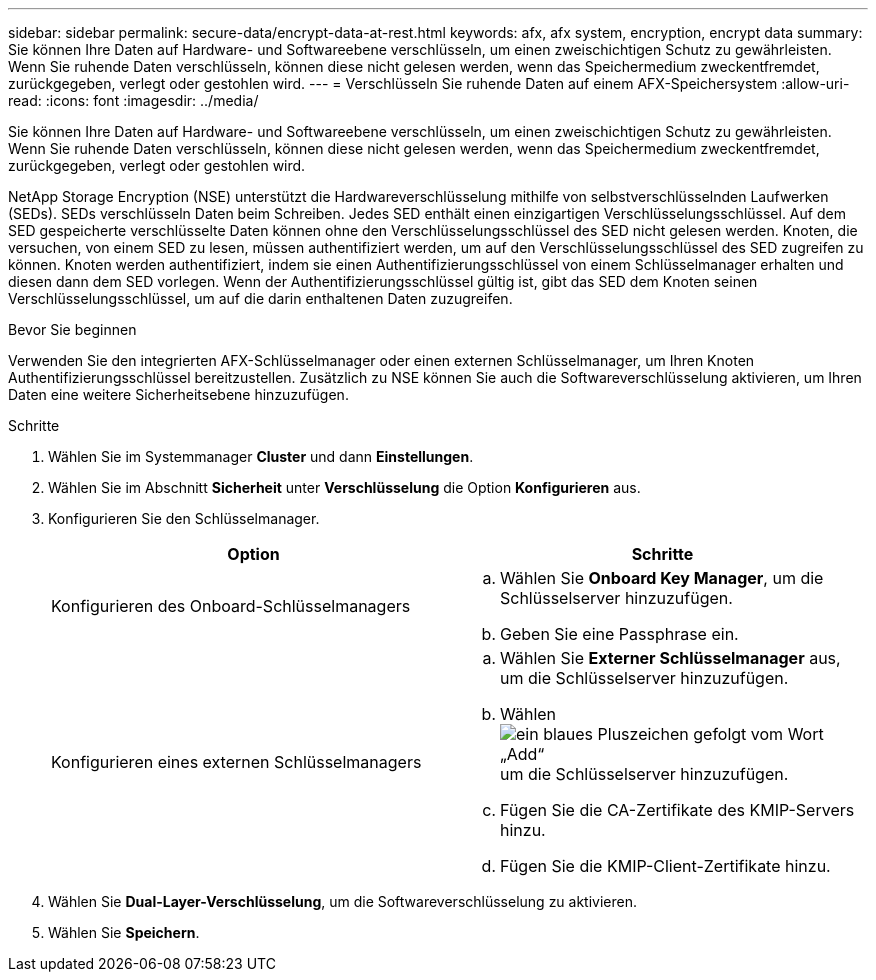 ---
sidebar: sidebar 
permalink: secure-data/encrypt-data-at-rest.html 
keywords: afx, afx system, encryption, encrypt data 
summary: Sie können Ihre Daten auf Hardware- und Softwareebene verschlüsseln, um einen zweischichtigen Schutz zu gewährleisten.  Wenn Sie ruhende Daten verschlüsseln, können diese nicht gelesen werden, wenn das Speichermedium zweckentfremdet, zurückgegeben, verlegt oder gestohlen wird. 
---
= Verschlüsseln Sie ruhende Daten auf einem AFX-Speichersystem
:allow-uri-read: 
:icons: font
:imagesdir: ../media/


[role="lead"]
Sie können Ihre Daten auf Hardware- und Softwareebene verschlüsseln, um einen zweischichtigen Schutz zu gewährleisten.  Wenn Sie ruhende Daten verschlüsseln, können diese nicht gelesen werden, wenn das Speichermedium zweckentfremdet, zurückgegeben, verlegt oder gestohlen wird.

NetApp Storage Encryption (NSE) unterstützt die Hardwareverschlüsselung mithilfe von selbstverschlüsselnden Laufwerken (SEDs).  SEDs verschlüsseln Daten beim Schreiben.  Jedes SED enthält einen einzigartigen Verschlüsselungsschlüssel.  Auf dem SED gespeicherte verschlüsselte Daten können ohne den Verschlüsselungsschlüssel des SED nicht gelesen werden.  Knoten, die versuchen, von einem SED zu lesen, müssen authentifiziert werden, um auf den Verschlüsselungsschlüssel des SED zugreifen zu können.  Knoten werden authentifiziert, indem sie einen Authentifizierungsschlüssel von einem Schlüsselmanager erhalten und diesen dann dem SED vorlegen.  Wenn der Authentifizierungsschlüssel gültig ist, gibt das SED dem Knoten seinen Verschlüsselungsschlüssel, um auf die darin enthaltenen Daten zuzugreifen.

.Bevor Sie beginnen
Verwenden Sie den integrierten AFX-Schlüsselmanager oder einen externen Schlüsselmanager, um Ihren Knoten Authentifizierungsschlüssel bereitzustellen.  Zusätzlich zu NSE können Sie auch die Softwareverschlüsselung aktivieren, um Ihren Daten eine weitere Sicherheitsebene hinzuzufügen.

.Schritte
. Wählen Sie im Systemmanager *Cluster* und dann *Einstellungen*.
. Wählen Sie im Abschnitt *Sicherheit* unter *Verschlüsselung* die Option *Konfigurieren* aus.
. Konfigurieren Sie den Schlüsselmanager.
+
[cols="2"]
|===
| Option | Schritte 


| Konfigurieren des Onboard-Schlüsselmanagers  a| 
.. Wählen Sie *Onboard Key Manager*, um die Schlüsselserver hinzuzufügen.
.. Geben Sie eine Passphrase ein.




| Konfigurieren eines externen Schlüsselmanagers  a| 
.. Wählen Sie *Externer Schlüsselmanager* aus, um die Schlüsselserver hinzuzufügen.
.. Wählenimage:icon_add.gif["ein blaues Pluszeichen gefolgt vom Wort „Add“"] um die Schlüsselserver hinzuzufügen.
.. Fügen Sie die CA-Zertifikate des KMIP-Servers hinzu.
.. Fügen Sie die KMIP-Client-Zertifikate hinzu.


|===
. Wählen Sie *Dual-Layer-Verschlüsselung*, um die Softwareverschlüsselung zu aktivieren.
. Wählen Sie *Speichern*.

